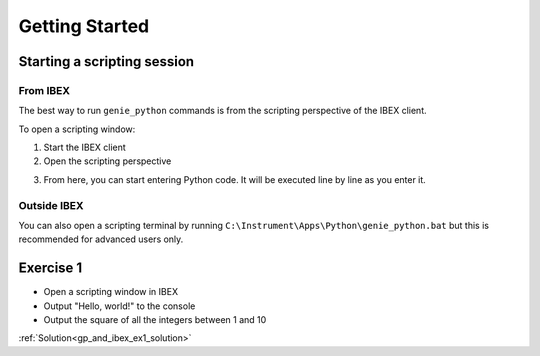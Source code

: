 Getting Started
###############

Starting a scripting session
============================

From IBEX
---------

The best way to run ``genie_python`` commands is from the scripting perspective of the IBEX client.

To open a scripting window:

1. Start the IBEX client
2. Open the scripting perspective

.. image:: genie_python_and_ibex/OpenTheScriptingPerspective.png

3. From here, you can start entering Python code. It will be executed line by line as you enter it.

Outside IBEX
------------

You can also open a scripting terminal by running ``C:\Instrument\Apps\Python\genie_python.bat`` but this is recommended for advanced users only.

.. _gp_and_ibex_ex1:

**Exercise 1**
==============

- Open a scripting window in IBEX
- Output "Hello, world!" to the console
- Output the square of all the integers between 1 and 10

:ref:`Solution<gp_and_ibex_ex1_solution>`
